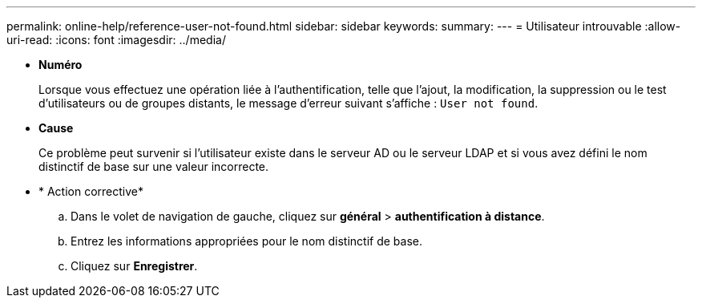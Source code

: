 ---
permalink: online-help/reference-user-not-found.html 
sidebar: sidebar 
keywords:  
summary:  
---
= Utilisateur introuvable
:allow-uri-read: 
:icons: font
:imagesdir: ../media/


* *Numéro*
+
Lorsque vous effectuez une opération liée à l'authentification, telle que l'ajout, la modification, la suppression ou le test d'utilisateurs ou de groupes distants, le message d'erreur suivant s'affiche : `User not found`.

* *Cause*
+
Ce problème peut survenir si l'utilisateur existe dans le serveur AD ou le serveur LDAP et si vous avez défini le nom distinctif de base sur une valeur incorrecte.

* * Action corrective*
+
.. Dans le volet de navigation de gauche, cliquez sur *général* > *authentification à distance*.
.. Entrez les informations appropriées pour le nom distinctif de base.
.. Cliquez sur *Enregistrer*.



